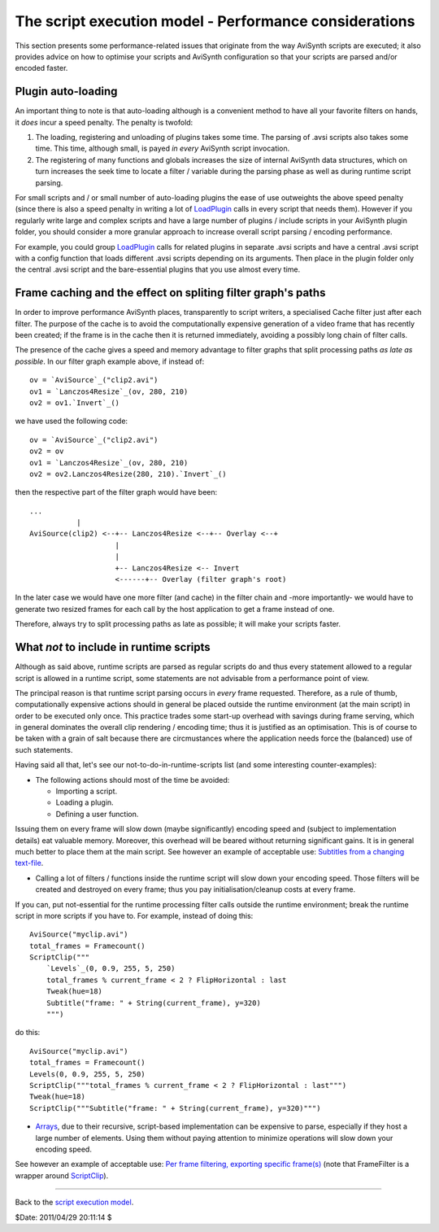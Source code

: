
The script execution model - Performance considerations
=======================================================

This section presents some performance-related issues that originate from the
way AviSynth scripts are executed; it also provides advice on how to optimise
your scripts and AviSynth configuration so that your scripts are parsed
and/or encoded faster.


Plugin auto-loading
-------------------

An important thing to note is that auto-loading although is a convenient
method to have all your favorite filters on hands, it *does* incur a speed
penalty. The penalty is twofold:

1.  The loading, registering and unloading of plugins takes some time.
    The parsing of .avsi scripts also takes some time. This time, although
    small, is payed *in every* AviSynth script invocation.
2.  The registering of many functions and globals increases the size of
    internal AviSynth data structures, which on turn increases the seek time
    to locate a filter / variable during the parsing phase as well as during
    runtime script parsing.

For small scripts and / or small number of auto-loading plugins the ease of
use outweights the above speed penalty (since there is also a speed penalty
in writing a lot of `LoadPlugin`_ calls in every script that needs them).
However if you regularly write large and complex scripts and have a large
number of plugins / include scripts in your AviSynth plugin folder, you
should consider a more granular approach to increase overall script parsing /
encoding performance.

For example, you could group `LoadPlugin`_ calls for related plugins in
separate .avsi scripts and have a central .avsi script with a config function
that loads different .avsi scripts depending on its arguments. Then place in
the plugin folder only the central .avsi script and the bare-essential
plugins that you use almost every time.


Frame caching and the effect on spliting filter graph's paths
-------------------------------------------------------------

In order to improve performance AviSynth places, transparently to script
writers, a specialised Cache filter just after each filter. The purpose of
the cache is to avoid the computationally expensive generation of a video
frame that has recently been created; if the frame is in the cache then it is
returned immediately, avoiding a possibly long chain of filter calls.

The presence of the cache gives a speed and memory advantage to filter graphs
that split processing paths *as late as possible*. In our filter graph
example above, if instead of:

::

    ov = `AviSource`_("clip2.avi")
    ov1 = `Lanczos4Resize`_(ov, 280, 210)
    ov2 = ov1.`Invert`_()

we have used the following code:

::

    ov = `AviSource`_("clip2.avi")
    ov2 = ov
    ov1 = `Lanczos4Resize`_(ov, 280, 210)
    ov2 = ov2.Lanczos4Resize(280, 210).`Invert`_()

then the respective part of the filter graph would have been:

::

    ...
               |
    AviSource(clip2) <--+-- Lanczos4Resize <--+-- Overlay <--+
                        |
                        |
                        +-- Lanczos4Resize <-- Invert
                        <------+-- Overlay (filter graph's root)

In the later case we would have one more filter (and cache) in the filter
chain and -more importantly- we would have to generate two resized frames for
each call by the host application to get a frame instead of one.

Therefore, always try to split processing paths as late as possible; it will
make your scripts faster.


What *not* to include in runtime scripts
----------------------------------------

Although as said above, runtime scripts are parsed as regular scripts do and
thus every statement allowed to a regular script is allowed in a runtime
script, some statements are not advisable from a performance point of view.

The principal reason is that runtime script parsing occurs in *every* frame
requested. Therefore, as a rule of thumb, computationally expensive actions
should in general be placed outside the runtime environment (at the main
script) in order to be executed only once. This practice trades some start-up
overhead with savings during frame serving, which in general dominates the
overall clip rendering / encoding time; thus it is justified as an
optimisation. This is of course to be taken with a grain of salt because
there are circmustances where the application needs force the (balanced) use
of such statements.

Having said all that, let's see our not-to-do-in-runtime-scripts list (and
some interesting counter-examples):

-   The following actions should most of the time be avoided:

    -   Importing a script.
    -   Loading a plugin.
    -   Defining a user function.

Issuing them on every frame will slow down (maybe significantly) encoding
speed and (subject to implementation details) eat valuable memory. Moreover,
this overhead will be beared without returning significant gains. It is in
general much better to place them at the main script. See however an example
of acceptable use: `Subtitles from a changing text-file`_.

-   Calling a lot of filters / functions inside the runtime script will
    slow down your encoding speed. Those filters will be created and
    destroyed on every frame; thus you pay initialisation/cleanup costs at
    every frame.

If you can, put not-essential for the runtime processing filter calls outside
the runtime environment; break the runtime script in more scripts if you have
to. For example, instead of doing this:
::

    AviSource("myclip.avi")
    total_frames = Framecount()
    ScriptClip("""
        `Levels`_(0, 0.9, 255, 5, 250)
        total_frames % current_frame < 2 ? FlipHorizontal : last
        Tweak(hue=18)
        Subtitle("frame: " + String(current_frame), y=320)
        """)

do this:

::

    AviSource("myclip.avi")
    total_frames = Framecount()
    Levels(0, 0.9, 255, 5, 250)
    ScriptClip("""total_frames % current_frame < 2 ? FlipHorizontal : last""")
    Tweak(hue=18)
    ScriptClip("""Subtitle("frame: " + String(current_frame), y=320)""")

-   `Arrays`_, due to their recursive, script-based implementation can be
    expensive to parse, especially if they host a large number of elements.
    Using them without paying attention to minimize operations will slow down
    your encoding speed.

See however an example of acceptable use: `Per frame filtering, exporting
specific frame(s)`_ (note that FrameFilter is a wrapper around
`ScriptClip`_).

--------

Back to the `script execution model`_.

$Date: 2011/04/29 20:11:14 $

.. _LoadPlugin: syntax_plugins.rst
.. _AviSource: corefilters/avisource.rst
.. _Lanczos4Resize: corefilters/resize.rst
.. _Invert: corefilters/invert.rst
.. _Subtitles from a changing text-file:
    http://forum.doom9.org/showthread.php?t=129191
.. _Framecount: syntax_clip_properties.rst
.. _ScriptClip: corefilters/conditionalfilter.rst
.. _Levels: corefilters/levels.rst
.. _FlipHorizontal: corefilters/flip.rst
.. _Tweak: corefilters/tweak.rst
.. _Subtitle: corefilters/subtitle.rst
.. _String: syntax_internal_functions_conversion.rst
.. _Arrays: script_ref_arrays.rst
.. _Per frame filtering, exporting specific frame(s):
    http://avslib.sourceforge.net/examples/example-016.html
.. _script execution model: script_ref_execution_model.rst
